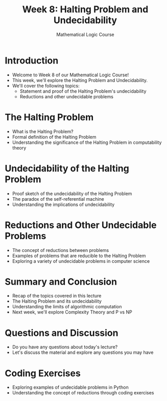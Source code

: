 #+TITLE: Week 8: Halting Problem and Undecidability
#+AUTHOR: Mathematical Logic Course
#+OPTIONS: toc:nil

* Introduction
:PROPERTIES:
:NOTER_DOCUMENT: notes.org
:END:
- Welcome to Week 8 of our Mathematical Logic Course!
- This week, we'll explore the Halting Problem and Undecidability.
- We'll cover the following topics:
  - Statement and proof of the Halting Problem's undecidability
  - Reductions and other undecidable problems

* The Halting Problem
:PROPERTIES:
:NOTER_DOCUMENT: notes.org
:END:
- What is the Halting Problem?
- Formal definition of the Halting Problem
- Understanding the significance of the Halting Problem in computability theory

* Undecidability of the Halting Problem
:PROPERTIES:
:NOTER_DOCUMENT: notes.org
:END:
- Proof sketch of the undecidability of the Halting Problem
- The paradox of the self-referential machine
- Understanding the implications of undecidability

* Reductions and Other Undecidable Problems
:PROPERTIES:
:NOTER_DOCUMENT: notes.org
:END:
- The concept of reductions between problems
- Examples of problems that are reducible to the Halting Problem
- Exploring a variety of undecidable problems in computer science

* Summary and Conclusion
:PROPERTIES:
:NOTER_DOCUMENT: notes.org
:END:
- Recap of the topics covered in this lecture
- The Halting Problem and its undecidability
- Understanding the limits of algorithmic computation
- Next week, we'll explore Complexity Theory and P vs NP

* Questions and Discussion
:PROPERTIES:
:NOTER_DOCUMENT: notes.org
:END:
- Do you have any questions about today's lecture?
- Let's discuss the material and explore any questions you may have

* Coding Exercises
:PROPERTIES:
:NOTER_DOCUMENT: notes.org
:END:
- Exploring examples of undecidable problems in Python
- Understanding the concept of reductions through coding exercises
